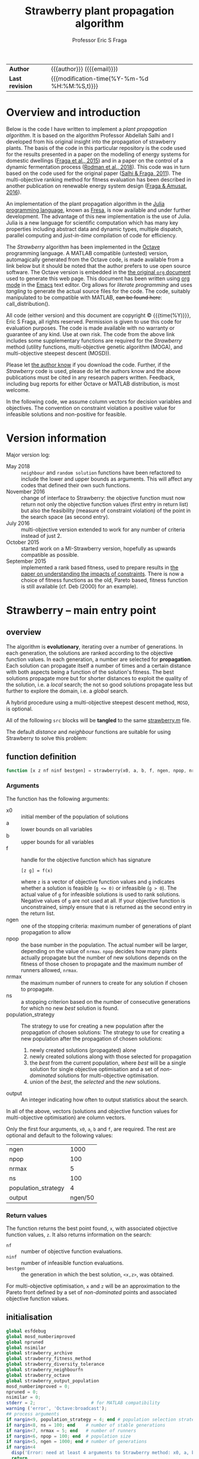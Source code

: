 # Note: export to HTML using twbs (=,ewh=)

# +INCLUDE:   /home/ucecesf/hg/homepages/level-0.org
#+title: Strawberry plant propagation algorithm
#+author:    Professor Eric S Fraga
#+email:     e.fraga@ucl.ac.uk
# +options: num:t ^:t toc:nil tex:imagemagick
#+options: num:t ^:nil toc:t tex:imagemagick H:4

#+html: <style type="text/css"> .nav {position: fixed;}</style>

# +html_head: <link href="https://cdnjs.cloudflare.com/ajax/libs/twitter-bootstrap/3.3.5/css/bootstrap.min.css" rel="stylesheet">

| *Author*        | {{{author}}} ({{{email}}})                   |
| *Last revision* | {{{modification-time(%Y-%m-%d %H:%M:%S,t)}}} |

# +toc: headlines 1

* Overview and introduction
Below is the code I have written to implement a /plant propagation algorithm/.  It is based on the algorithm Professor Abdellah Salhi and I developed from his original insight into the propagation of strawberry plants.  The basis of the code in this particular repository is the code used for the results presented in a paper on the modelling of energy systems for domestic dwellings ([[http://dx.doi.org/10.1260/1748-3018.9.1.13][Fraga et al., 2015]]) and in a paper on the control of a dynamic fermentation process ([[http://dx.doi.org/10.1016/j.compchemeng.2017.10.019][Rodman et al., 2018]]).  This code was in turn based on the code used for the original paper ([[https://www.researchgate.net/publication/252321319_Nature-Inspired_Optimisation_Approaches_and_the_New_Plant_Propagation_Algorithm][Salhi & Fraga, 2011]]).  The multi-objective ranking method for fitness evaluation has been described in another publication on renewable energy system design ([[http://www.springer.com/gb/book/9783319299730][Fraga & Amusat, 2016]]).

An implementation of the plant propagation algorithm in the [[http://julialang.org/][Julia programming language]], known as [[file:fresa.org][Fresa]], is now available and under further development.  The advantage of this new implementation is the use of Julia.  Julia is a new language for scientific computation which has many key properties including abstract data and dynamic types, multiple dispatch, parallel computing and /just-in-time/ compilation of code for efficiency.

The /Strawberry/ algorithm has been implemented in the [[http://www.gnu.org/software/octave/][Octave]] programming language.  A MATLAB compatible (untested) version, automagically generated from the Octave code, is made available from a link below but it should be noted that the author prefers to use open source software.  The Octave version is embedded in the [[http:strawberry.org][the original ~org~ document]] used to generate this web page.  This document has been written using [[http://orgmode.org/][org mode]] in the [[https://www.gnu.org/software/emacs/][Emacs]] text editor.  Org allows for /literate programming/ and uses /tangling/ to generate the actual source files for the code.  The code, suitably manipulated to be compatible with MATLAB, +can be found here+: call_distribution().

All code (either version) and this document are copyright © {{{time(%Y)}}}, Eric S Fraga, all rights reserved.  Permission is given to use this code for evaluation purposes. The code is made available with no warranty or guarantee of any kind.  Use at own risk.  The code from the above link includes some supplementary functions are required for the /Strawberry/ method (utility functions, multi-objective genetic algorithm (MOGA), and multi-objective steepest descent (MOSD)).

Please let [[mailto:e.fraga@ucl.ac.uk?subject=The%20Strawberry%20code][the author know]] if you download the code.  Further, if the /Strawberry/ code is used, please do let the authors know and the above publications must be cited in any research papers written.  Feedback, including bug reports for either Octave or MATLAB distribution, is most welcome.

In the following code, we assume column vectors for decision variables and objectives.  The convention on constraint violation a positive value for infeasible solutions and non-positive for feasible.

** Upload to web site                                        :noexport:
#+name: upload
#+begin_src shell :results none :exports none
  scp -r strawberry.org strawberry.html strawberry_test3.png ltximg socrates.ucl.ac.uk:html.pub
#+end_src
** Code for converting from octave to MATLAB                 :noexport:
#+name: distribution
#+begin_src shell :results output raw :exports results
  dist="strawberry-$(date +%Y%m%d)"
  mkdir ${dist}
  for mfile in $(find ${HOME}/synced/share/octave/researchcodes/ -name '*.m') \
                   $(find ${HOME}/synced/share/octave/strawberry/ -name '*.m')
  do
      base=$(basename ${mfile} .m)
      cat ${mfile} | sed -e 's/#/%/g' \
                         -e 's/endfunction/end/' \
                         -e 's/endfor/end/' \
                         -e 's/endif/end/' \
                         -e 's/endswitch/end/' \
                         -e 's/end_try_catch/end/' \
                         -e 's/endwhile/end/' \
                         -e 's/ printf/ fprintf/' \
                         -e 's/^printf/ fprintf/' \
                         > ${dist}/${base}.m
  done
  zip -r ${dist}.zip ${dist} > /dev/null 2>&1
  rm -r ${dist}
  scp ${dist}.zip socrates.ucl.ac.uk:html.pub/ >/dev/null 2>&1
  echo "[[file:./${dist}.zip][${dist}.zip]]"
#+end_src 

#+results: distribution
[[file:./strawberry-20171121.zip][strawberry-20171121.zip]]

* Version information

Major version log:

- May 2018 :: ~neighbour~ and ~random solution~ functions have been refactored to include the lower and upper bounds as arguments.  This will affect any codes that defined their own such functions.
- November 2016 :: change of interface to Strawberry: the objective function must now return not only the objective function values (first entry in return list) but also the feasibility (measure of constraint violation) of the point in the search space (as second entry).
- July 2016 :: multi-objective version extended to work for any number of criteria instead of just 2.
- October 2015 :: started work on a MI-Strawberry version, hopefully as upwards compatible as possible.
- September 2015 :: implemented a rank based fitness, used to prepare results in [[http://www.springer.com/gb/book/9783319299730][the paper on understanding the impacts of constraints]].  There is now a choice of fitness functions as the old, Pareto based, fitness function is still available (cf. Deb (2000) for an example).
* TODO [4/17] improvements or bugs                            :noexport:
:PROPERTIES:
:COOKIE_DATA: recursive
:END:
- [ ] some possible applications arising from the EGL 2017 conference
  - [ ] Abdellah's student on minimum volume ellipsoid:
    - could the objective function be \(\min V_E / r_p\) where \(r_p\) is the ratio of points inside the ellipsoid to the total number of points?  Need to worry about 0 case but otherwise this would emphasise the volumes with most points.
    - [ ] the outlier problem is really a multi-objective problem, minimising volume vs minimising number of points excluded.  Consider applying *strawberry* to this?  The objective function is quite straightforward.
    - the constraint for the largest volume problem, to ensure that the ellipsoid is within the points, is not quite sufficient.  Think of banana shape with one end of the ellipsoid within the inside curve of the banana?
- [ ] define a GAMS interface; for multi-objective problem, solve the same model for each criterion individually to generate the objective function value for each design point. 
- [ ] Note taken at MCDA meeting in Padova
  implement a relaxed dominance definition in Strawberry to better explore the set of non-dominated points.  \epsilon would be based on range of values expected or range actually existing in a population. the identification of an \epsilon based non-dominated set will be non-deterministic or not unique.  Does this matter?
- [ ] keep an elite set (best of set ∪ best in population) which is not involved in selection but which is presented at the end.  This is to avoid non-dominated solutions that are lost along the way when dealing with multi-objective problems.
- [ ] include an evolution strategy as part of a genome for a GA 
  - where the strategy is a combination of specific crossover and mutation operators.
  - motivated by talk in session of META'2016 that I chaired on recent trends.
  - could we use a strategy for distance of neighbours within Strawberry as part of the solution itself as well?
- [ ] Hamming code for permutation vector distance and direction definitions.  This came about from discussions at META'2016 from a talk which used a GA to manipulate permutations.  Could consider this as an alternative for a distance for the [[file:~/s/research/others/abdellah.salhi/c1p/c1p.org][C1P problem]].
- [ ] handling /uncertainty/ in strawberry with either probability distribution functions (*pdf*) or intervals.  The latter should be easier and possibly sufficient.
- [ ] should propagate each individual only once, i.e. select (whether with tournament selection or otherwise) an individual only once so remove it from subsequent selection steps
- [ ] should only evaluate new points, whether in parallel or not
- [ ] consider only accepting solutions if they improve on the parent, possibly using a form of /Metropolis-Hastings/ acceptance rule as used in simulated annealing.
- [ ] consider resource availability.  I wrote this after the EGH 2015 meeting and I am not sure exactly what I meant but it could be that we shouldn't allow too many solutions in the same place so maybe some form of diversity control?  not sure.
- [X] *mixed-integer* Strawberry:
  - could we get away with not change anything in the main code but assume that the user passes a function which maps a given solution vector /x/ to a new one, taking care of rounding, e.g. for integer variables?
- [X] need to handle the case of the Pareto set becoming ever larger, potentially infinite in size.  We should prune the set somehow.
- [X] consider killing plants off after a certain number of generations, but keeping an overall /best/ solution record to ensure we don't lose the best solution found overall.  In terms of multi-objective optimisation, this may mean keeping an elite set of non-dominated solutions.
- [X] can we make the code available externally, e.g. on a web site?  If so, we need to bring in the MOGA codes into this code base.  This may not be a bad idea in any case but it does limit code re-use.
* Strawberry -- main entry point
:PROPERTIES:
:header-args: :tangle "strawberry.m"
:END:
#+toc: headlines 1 local
** overview
The algorithm is *evolutionary*, iterating over a number of generations.  In each generation, the solutions are ranked according to the objective function values.  In each generation, a number are selected for *propagation*.  Each solution can propagate itself a number of times and a certain distance with both aspects being a function of the solution's fitness.  The best solutions propagate more but for shorter distances to exploit the quality of the solution, i.e. a /local/ search; the not so good solutions propagate less but further to explore the domain, i.e. a /global/ search.

A hybrid procedure using a multi-objective steepest descent method, ~MOSD~, is optional.

All of the following ~src~ blocks will be *tangled* to the same [[file:strawberry.m][strawberry.m]] file.

The default /distance/ and /neighbour/ functions are suitable for using Strawberry to solve this problem:
\begin{align*}
  && \min_{x\in\cal{D}} z & = f(x) \\
  \mbox{where} && \cal{D} & \equiv [a,b]^n \subset {\cal{R}}^{n} \\
  \mbox{subject to} &&  g(x) & \le 0
\end{align*} 
** function definition
#+begin_src octave :noweb yes :tangle strawberry.m
  function [x z nf ninf bestgen] = strawberry(x0, a, b, f, ngen, npop, nrmax, ns, population_strategy, output)
#+end_src
*** Arguments
The function has the following arguments:
- x0 :: initial member of the population of solutions
- a :: lower bounds on all variables
- b :: upper bounds for all variables
- f :: handle for the objective function which has signature
     : [z g] = f(x)
     where ~z~ is a vector of objective function values and ~g~ indicates whether a solution is feasible (~g <= 0)~ or infeasible (~g > 0~).  The actual value of ~g~ for infeasible solutions is used to rank solutions.  Negative values of ~g~ are not used at all.  If your objective function is unconstrained, simply ensure that ~0~ is returned as the second entry in the return list.
- ngen :: one of the stopping criteria: maximum number of generations of plant propagation to allow
- npop :: the base number in the population.  The actual number will be larger, depending on the value of ~nrmax~.  ~npop~ decides how many plants actually propagate but the number of new solutions depends on the fitness of those chosen to propagate and the maximum number of runners allowed, ~nrmax~.
- nrmax :: the maximum number of runners to create for any solution if chosen to propagate.
- ns :: a stopping criterion based on the number of consecutive generations for which no new /best/ solution is found.
- population_strategy :: The strategy to use for creating a new population after the propagation of chosen solutions:
     The strategy to use for creating a new population after the propagation of chosen solutions:
  1. newly created solutions (propagated) alone
  2. newly created solutions along with those selected for propagation
  3. the /best/ from the current population, where /best/ will be a single solution for single objective optimisation and a set of /non-dominated/ solutions for multi-objective optimisation.
  4. union of the /best/, the /selected/ and the /new/ solutions.
- output :: An integer indicating how often to output statistics about the search.

In all of the above, vectors (solutions and objective function values for multi-objective optimisation) are column vectors.

Only the first four arguments, ~x0~, ~a~, ~b~ and ~f~, are required.  The rest are optional and default to the following values:
|---------------------+---------|
| ngen                |    1000 |
| npop                |     100 |
| nrmax               |       5 |
| ns                  |     100 |
| population_strategy |       4 |
| output              | ngen/50 |
|---------------------+---------|

*** Return values
The function returns the best point found, ~x~, with associated objective function values, ~z~.  It also returns information on the search:
- ~nf~ :: number of objective function evaluations.
- ~ninf~ :: number of infeasible function evaluations.
- ~bestgen~ :: the generation in which the best solution, ~<x,z>~, was obtained.
For multi-objective optimisation, ~x~ and ~z~ will be an approximation to the Pareto front defined by a set of /non-dominated/ points and associated objective function values.
** initialisation
#+begin_src octave :noweb yes :tangle strawberry.m
  global esfdebug
  global mosd_numberimproved
  global npruned
  global nsimilar
  global strawberry_archive
  global strawberry_fitness_method
  global strawberry_diversity_tolerance
  global strawberry_neighbourfn 
  global strawberry_octave
  global strawberry_output_population
  mosd_numberimproved = 0;
  npruned = 0;
  nsimilar = 0;
  stderr = 2;                     # for MATLAB compatibility
  warning ('error', 'Octave:broadcast');
  ## process arguments
  if nargin<9, population_strategy = 4; end # population selection strategy
  if nargin<8, ns = 100; end    # number of stable generations
  if nargin<7, nrmax = 5; end   # number of runners
  if nargin<6, npop = 100; end  # population size
  if nargin<5, ngen = 1000; end # number of generations
  if nargin<4
    disp('Error: need at least 4 arguments to Strawberry method: x0, a, b & f.')
    return
  end
  if nargin<10, 
    output = ngen/50;
  end             # how often to output status of population
  ## process global variables
  if isempty (strawberry_archive)
    strawberry_archive = 0;
  endif
  if strawberry_archive > 0
    printf(': pareto solutions are archived\n');
  endif
  if isempty (strawberry_fitness_method)
    strawberry_fitness_method = 1;  #choose MOGA fitness for now
  end
  strawberry_diversity_tolerance = norm(b-a) / 1000;

  ## determine the number of processors to use in parallel.  If the
  ## variable has not been set, we use the system function to determine
  ## how many processors there are
  global strawberry_numberofprocessors
  if isempty(strawberry_numberofprocessors)
    strawberry_numberofprocessors = 1 # not currently working for np>1, nproc();
  endif
  if strawberry_numberofprocessors > 1
    printf (': using %d processors for parallel processing.\n', strawberry_numberofprocessors);
  else
    printf (': not using any parallel processing on a single processor system.\n');
  endif
  if strawberry_octave
    if strawberry_numberofprocessors > 1
      starttime = time;           # use wall clock time instead of CPU time
    else
      starttime = cputime;
    endif
  else
    tic;                        # start wall clock timer
    starttime = 0;              # for later use in output statistics
  endif
  if isempty(strawberry_output_population)
    strawberry_output_population = 0
  endif
  strawberry_initialise
  printf(': ngen=%d npop=%d nrmax=%d ns=%d population strategy=%d and tolerance=%f fitness method=%d\n', ngen, npop, nrmax, ns, population_strategy, strawberry_diversity_tolerance, strawberry_fitness_method)

#+end_src
** constrained problem?
Determine whether the objective function also has information on feasibility.
#+begin_src octave
  constrained = 1;
  try
    [z g] = f(x0);
  catch err
    printf('Error identifier is %s\n', err.identifier);
    printf('Error message is %s\n', err.message);
    printf('\nThis could be due to the change in Strawberry that\n')
    printf('now requires the objective function to return a\n')
    printf('feasibility indication as well as the objective function\n')
    printf('value(s).\n\n')
    if (strcmp (err.identifier, 'Octave:undefined-function') || strcmp(err.identifier,'MATLAB:UndefinedFunction'))
      printf(': objective function is unconstrained.\n')
      constrained = 0;
    else
      ## not an error we expected to pass this on
      rethrow(err);
    endif
  end_try_catch
  if constrained
       printf(': objective function is constrained.\n');
  endif
#+end_src
** initial population
#+begin_src octave :noweb yes :tangle strawberry.m
  [phi, nx, nz, nf, ninf] = strawberry_newpopulation (x0,a,b,npop,f,constrained);
  pop = strawberry_sort (phi,nx,nz);
  gen = 0;
  best = [];                      #will be defined after fitness evaluation
  bestgen = gen;
  nfunctionevaluations = npop; # initial population size

  if output > 0
    printf('In the following table, $n_f$ is number of feasible points,\n')
    printf('$n_i$ for infeasible, $n_p$ number in Pareto set\n');
    printf('$c$ best constraint value and $g_b$ best generation.\n');
    printf('| %9s |', 'gen')
    if nz > 1
      for i=1:nz, printf('  $z_{%02d}$ |', i); endfor
      if constrained; printf(' %9s |', 'c'); endif
    else
      index = nx;
      if nx > 4
        index = 4;
      endif
      for i=1:index; printf(' %6sx%02d |', '', i); endfor
      for i=1:nz; printf(' %6sy%02d |', '', i); endfor
      if constrained; printf(' %9s |', 'c'); endif
    endif
    printf(' %5s | %5s |', '$n_f$', '$n_i$')
    if nz > 1
      printf(' %5s |', '$n_p$')
    else
      printf(' %5s |', '$g_b$')
    endif
    printf('\n');
    printf('|-\n');
  endif
#+end_src
** iterate
#+toc: headlines 1 local
#+begin_src octave :noweb yes :tangle strawberry.m
  while gen < ngen && (nz > 1 || gen < bestgen+ns)
    gen = gen + 1;
#+end_src
*** prune similar solutions to encourage diversity
Remove duplicate members as they contribute nothing.
#+begin_src octave :noweb yes :tangle strawberry.m
  ## printf('npruned=%d nx=%d nz=%d\n', npruned, nx, nz)
  pop = strawberry_prune (pop, nx, nz);
  ## printf('npruned=%d nx=%d nz=%d\n', npruned, nx, nz)
#+end_src
*** rank solutions
The fitness method is used to find the best members of the population and assign each one a ranking N \in (0,1) with higher values better than lower values.  

In the multi-objective case, the pareto front is combined with the elite set, a new pareto front is identified and duplicates are removed.  The elite set does not get involved in the selection and propagation.
#+begin_src octave :noweb yes :tangle strawberry.m
  ## evaluate the fitness of the population.  For multi-objective problems,
  ## this has the side effect of returning the pareto front 
  [N pareto] = strawberry_fitness (pop,nx,nz,size(pop,2));
  ## populationstatistics('pareto',pareto,nx,nz);
  ## keep track of best.  For multi-objective problems, this means keeping the pareto set
  debugprint(1, 'best', best)
  debugprint(1, 'pareto', pareto)
  debugprint(1, 'pop(1)', pop(:,1))
  debugprint(1, 'nx, nz', [nx, nz])
  if nz < 2 ...
     && (isempty(best) ...
         || length(best) < 1 ...
         || (pareto(nx+1) < best(nx+1) ...
             && norm(abs(best(1:nx)-pareto(1:nx))) > 1e-6))
    best = pareto;
    bestgen = gen;
    ## zzz = zfit (best (1:nx))
    if ~output
      printf('\n... new best solution at generation %d, z(1)=%g x=', gen, best(nx+1));
      printf('%g ', best(1:nx));
      printf('\n');
    endif
  elseif nz>1
    ## update the best to be the set of non-dominated points from the union
    ## of the old best and the current population but only include old
    ## best if we wish to archive solutions
    if strawberry_archive > 0
      if isempty(best) || length(best) <= 1
        best = pareto;
      else
        union = [best, pareto];
        if length(union) < nx+nz+1
          best = [];
        else
          best = strawberry_prune(union(:,findpareto(union(nx+1:nx+nz,:))),nx,nz);
        endif
      endif
    else
      best = pareto;
    endif
    debugprint (1, 'size of pareto: ', length(best))
  endif
#+end_src
*** periodic output
There are two types of periodic output.
**** population statistics to console
The first, controlled by the ~output~ argument to the function, is a single line summary of the status of the current population.  This defaults to outputting a total of 50 lines over the full evolution.
#+name: outputstatistics
#+begin_src octave :noweb yes :tangle strawberry.m
  ## populationstatistics('whole',pop,nx,nz);
  ## populationstatistics('best',best,nx,nz);
  if output > 0 && (0 == mod(gen,output) || 1 == gen)
    if strawberry_octave
      if strawberry_numberofprocessors > 1
        dtime = time-starttime;
      else
        dtime = cputime-starttime;
      endif
    else
      dtime = toc;
    endif
    fprintf(stderr, '\r');
    printf('| %9d |', gen);
    nfeas = sum(pop(end,:)<=0.0);
    ninfeas = sum(pop(end,:)>0);
    if nz > 1
      if ~ isempty(best) && length(best)>1
        ## printf('Size of best: %d %d\n',size(best))
        printf (' %9.3g |', min(best(nx+1:nx+nz,:),[],2))
        if constrained; printf(' %9.3g |', min(best(nx+nz+1,:))); endif
      else
        printf(' %9.3g |', zeros(nz+constrained,1));
      endif
      printf(' %5d | %5d | %5d |', nfeas, ninfeas, size(best,2));
    else
      if nx > 5
        indices = [1:4 nx+nz];
      else
        indices = 1:nx+nz;
      endif
      printf (' %9.3g |', best(indices))
      if constrained; printf(' %9.3g |', best(nx+nz+1)); endif
      printf(' %5d | %5d | %5d |', nfeas, ninfeas, bestgen);
    endif
    printf('  \n');
  else
    if nz > 1
      ## [fitness pareto] = moga_fitness (pop(1:nx,:), pop(nx+1:nx+nz,:));
      ## fprintf(stderr, '\r%30s %7d %3d/%4d %9.3g %9.3g %9.3g %9.3g', '', gen, size(best,2), length(pop), best(nx+1:nx+nz,1), best(nx+1:nx+nz,end))
      fprintf(stderr, '\r%30s %7d %3d/%4d ', '', gen, size(best,2), length(pop))
    else
      if constrained
        fprintf(stderr, '\r%30s %9d [%9d] %5d %13.6e %13.6e ', '', gen, bestgen, length(pop), best(nx+nz), best(nx+nz+1));
      else
        fprintf(stderr, '\r%30s %9d [%9d] %5d %8d %13.6e ', '', '', gen, bestgen, length(pop), nfunctionevaluations, best(nx+nz));
      endif
    endif
  endif

  debugprint (1,'strawberry: fitness', N);
  actualnpop = size(pop,2);
  if actualnpop < size (pop,2)
    printf('Ummmm size of population %d is less than expected (%d)\n', size(1,pop), npop);
  endif
#+end_src
**** pareto set to file
The second is the output of the full population to an automatically named file (based on time stamp and generation number).  The default is to not generate this output.  This output is controlled by setting the global variable ~strawberry_output_population~ which should be set to a positive number that specifies which generations to output (modulo == 0).

This output is only available for multi-objective problems and a file will be saved only if there is at least one feasible member in the population.
#+name: outputpopulation
#+begin_src octave
  if strawberry_octave
    if strawberry_output_population > 0 ...
       && 0 == mod(gen,strawberry_output_population)
      filename = sprintf('%s-%s-%06d.txt', 'strawberry-population', ...
                         strftime('%Y%m%d-%H%M%S', localtime(time())), ...
                         gen);
      [sorted sortindices] = sort(best(nx+1,:));
      poptrans = best(:,sortindices)';
      save('-text',filename,'poptrans');
    endif
  endif
#+end_src 
*** select and propagate
#+begin_src octave :noweb yes :tangle strawberry.m
  ## generate all the new points and then evaluate them in parallel
  n = 1;
  newpop = [];
  selected = [];
  for p=1:npop                # we pick up to NPOP members to propagate
    s = strawberry_select (N);
    debugprint(2,'selected index', s)
    if s > 0
      selected(:,p) = pop(:,s);   # selected members remain for next generation; others die off
      debugprint(3, 'selected fitness and point: ', [N(s), pop(:,s)']);
      nr = strawberry_runners (N(s),nrmax); # number of runners
      debugprint(2,': number of runners', nr)
      for r=1:nr
        newpop{n} = strawberry_neighbourfn(pop(1:nx,s), a, b, N(s));
        debugprint(2, ': added new member to population: ', newpop{n})
        n = n + 1;
        ## endif
      endfor
      ## set fitness so this member is not selected again
      N(s) = -1;
    endif
  endfor
  debugprint(1,'Size of selected set: ', size(selected))
  debugprint(1,'Size of newpop: ', size(newpop))
  ## evaluate these in parallel using an appropriate number of processors
  ##parf = @(x) if length(x)>nx, x', else [x, f(x), 0]', endif
  ##phi = parcellfun (strawberry_numberofprocessors, parf, newpop)';

  if strawberry_numberofprocessors > 1
    if constrained
      phi = parcellfun (strawberry_numberofprocessors, @(x) [x; f(x); g(x)], newpop, 'VerboseLevel', 0);
    else
      phi = parcellfun (strawberry_numberofprocessors, @(x) [x; f(x); 0], newpop, 'VerboseLevel', 0);
    endif
  else                            #sequential evaluation
    n = length(newpop);
    x = newpop{1};
    if constrained
      [y g] = f(x);
    else
      y = f(x);
      g = 0;
    endif
    phi = zeros(length(x)+length(y)+1,n);
    phi(:,1) = [x;y;g];
    for i=2:n
      x = newpop{i};
      nf = nf + 1;
      if constrained
        [y g] = f(x);
        if g > 0
          ninf = ninf + 1;
        endif
      else
        y = f(x);
        g = 0;
      endif
      phi(:,i) = [x;y;g];
    endfor
  endif
  nfunctionevaluations = nfunctionevaluations + length(phi);
  debugprint (1, ': phi before removal of infeasible solutions', phi)
  ntotal = size(phi,2);
#+end_src
*** COMMENT apply local search
#+begin_src octave :noweb yes :tangle strawberry.m
  ## try to improve each of the new solutions using a local search
  ## procedure, or maybe only a single step or so of that procedure.
  ## for i=1:length(phi)
  ##   sdpop{i} = phi(1:nx,i);
  ## endfor
  ## function point = mosderrorhandler (s, f, x, a, b)
  ##   printf('Error %d: index %d message=%s\n: ', s.identifier, s.index, s.message)
  ## endfunction
  ## improvedset = parcellfun (strawberry_numberofprocessors, @(x) [mosd(f,x,a,b)], sdpop, 'ErrorHandler', @mosderrorhandler);

  ## as we cannot figure out how to get parcellfun to do what we want, we use sequential processing here for the time being
  sdphi = zeros(size(phi));
  for i=1:size(phi,2)
    sdphi(:,i) = mosd (f, phi(1:nx,i), a, b);
  endfor
  ## combine the two and hope diversity check removes duplicates
  phi = [phi, sdphi];
#+end_src
*** create new population
#+begin_src octave :noweb yes :tangle strawberry.m
  ## sort the population, which is composed of the original NPOP
  ## best plus those created in this loop, using the fitness for
  ## sorting.
  ## we have three sets of solutions that we can combine to create a
  ## new population:
  ## 1. the best overall so far
  ## 2. the members selected from the previous generation for propagation
  ## 3. and the new propagated solutions
  ## there are therefore 3! combinations although we always should
  ## include the new solutions so really have 4 different options:
  ## new alone, new with best, new with selected and new with
  ## selected and best.

  ## fprintf(stderr, 'size best=%d selected=%d phi=%d\n', size(best,2), size(selected,2), size(phi,2));
  ## cater for when best array is empty
  ps = population_strategy;
  if ps > 2 && length(best) > (npop/2)
    ## do not do elitism if pareto set too large; kludge!
    ps = ps - 2;
  endif
  switch (ps)
    case 1               # new members alone
      pop = phi;
    case 2               # new with selected
      pop = [selected, phi];
    case 3               # new with best
      pop = [best, phi];
    case 4               # new with best and selected
      pop = [best, selected, phi];
    otherwise
      printf('Error: population strategy %d not recognised.', population_strategy)
  endswitch
#+end_src
** end loop and finish function
#+begin_src octave :noweb yes :tangle strawberry.m
  endwhile
  if gen < ngen
    printf('\n: strawberry terminating condition satisfied due to lack of improvement at gen=%d\n', gen);
  endif
  if output
    printf('\n: strawberry at end, nf=%d ninf=%d best solution:\n', nf, ninf)
    disp(best');
  endif
  ## ensure the best solution is returned
  pop = [best, pop];
  x = pop(1:nx,:);
  z = pop(nx+1:end,:);
  if strawberry_octave
    if strawberry_numberofprocessors > 1
      endtime = time;            # wall clock time
    else
      endtime = cputime;
    endif
  else
    endtime = toc;
  endif
  printf('\n: strawberry method elapsed time: %.1f with %d functions evaluated and %d solutions pruned with %d similar.\n', ...
         endtime-starttime, nf, npruned, nsimilar)
  printf('MOSD improvements: %d\n', mosd_numberimproved);
  endfunction
#+end_src
* Support functions
#+toc: headlines 1 local

** distance -- default implementation
The distance method determines how far to send a runner.  The first argument is the fitness, \(f \in [0,1]\), and the second is the dimension of the problem, \(n>0\), i.e. the number of decision variables.  

The basic premise is that the fitter the solution, the less far runners are sent as there is plenty of /food/ in this local neighbourhood.  A less fit point will send runners further.
#+begin_src octave :tangle strawberry_distance.m
  function d = strawberry_distance(f,n)
    d = (1-f) * 2*(rand(n,1)-0.5);
  endfunction
#+end_src
** fitness -- for single and multi-objective functions

The fitness of the members in the population is calculated differently for 1 criterion problems and multi-criteria problems.  The former is based on a scaled value within the range of values for feasible and infeasible solutions separately.

For multi-objective problems, we have a number of options.  We can use the approach we used in [[http://dx.doi.org/10.1080/03052150903074189][MOGA]]  which was based on distance to the Pareto set of non-dominated solutions.  However, this has a problem when the set is large compared with the total population size.  Also, it does not necessarily push towards the endpoints of the Pareto front which is often, in the problems we consider, what we want.

To accomplish the latter, we consider a ranking that takes into account how good each individual objective value is within its own set of values.  If we consider a fitness 1,... for each point for each objective, and then multiply these two ranking values together, this should emphasise the end-points.  The multiplication of vectors of rankings in known as the [[https://en.wikipedia.org/wiki/Hadamard_product_(matrices)][Hadamard]] product.

#+name: fitness
#+begin_src octave :tangle strawberry_fitness.m
  function [fit, best] = strawberry_fitness(p,nx,nz,npop)
    global strawberry_fitness_method
    [n m] = size(p);
    debugprint (1, 'fitness, nx nz m n npop', [nx, nz, m, n, npop])
    if m <= 0
      disp('No solutions in the population');
    endif
    fit = zeros(m,1);
    factor = 1;                # for placement in fitness interval (0,1)
    indexfeasible = p(n,:) <= 0;
    nfeas = sum(indexfeasible);
    indexinfeasible = p(n,:) > 0;
    ninfeas = sum(indexinfeasible);
    if nfeas > 0
      feasiblefit = strawberry_vectorfitness(nz, p(nx+1:nx+nz,indexfeasible));
      ## the ranking of the feasible solutions is possibly adjusted to
      ## fit in only the upper half of the [0,1] interval if there are
      ## infeasible solutions as well.  The latter will have fitness
      ## values in the bottom half of the interval.
      if ninfeas > 0
        factor = 2;
      end
      fit(indexfeasible) = (feasiblefit+factor-1)/factor;
    end
    if ninfeas > 0
      ## squeeze infeasible fitness values into (0,0.5) or (0,1)
      ## depending on factor, i.e. whether there are any feasible
      ## solutions as well or not
      fit(indexinfeasible) = strawberry_vectorfitness(1, p(n,indexinfeasible))/factor;
    end
    if nz < 2
      [bestfit index] = max(fit);
      best = p(:,index);
    else
      ## printf('There are %d feasible solutions when calculating fitness\n',nfeas)
      if nfeas > 0
        allindices = 1:m;
        feasibleindices = allindices(indexfeasible);
        ## printf('feasible population:\n')
        ## disp(p(:,indexfeasible))
        ## printf('and pareto from that population\n')
        ## disp(p(:,feasibleindices(findpareto(p(nx+1:nx+nz,indexfeasible)))))
        best = p(:,feasibleindices(findpareto(p(nx+1:nx+nz,indexfeasible))));
      else
        best = [];
      endif
    endif
  endfunction
#+end_src

#+name: vectorfitness
#+begin_src octave :tangle strawberry_vectorfitness.m
  function fit = strawberry_vectorfitness(m,v)
    ## println("VF: v=$v")
    ## println("  : of size $(size(v))")
    if m == 1                   # single objective 
      l = length(v);
      [sorted indices] = sort(v);
      zmin = v(indices(1));
      zmax = v(indices(l));
      if l == 1 || abs(zmax-zmin) < eps()
        fit = 0.5*ones(1,l);
      else
        ## avoid extreme 0,1 values
        fit = tanh((zmax - v) / (zmax - zmin) - 0.5)+0.5;
      end
    else                  # multi-objective
      [m, l] = size(v);
      rank = ones(m,l); #rank of each solution for each objective function 
      for i=1:m
        [sorted indices] = sort(v(i,:));
        rank(i,indices) = 1:l;
      end
      ## hadamard product of ranks
      fitness = prod(rank);
      ## normalise and reverse meaning (1=best, 0=worst)
      if l == 1
        fit = 0.5;
      else
        ## avoid extreme 0,1 values
        fit = tanh(0.5 - fitness / max(fitness)) + 0.5;
      end
    end
    ## println("VF: fit=$fit")
  end

#+end_src 

** initialise -- default values and version information

#+name: version
#+begin_src octave :tangle strawberry_initialise.m
  function strawberry_initialise
    global strawberry_version
    global strawberry_numberofprocessors
    global strawberry_octave
    global moga_version
    global mosd_version
    if isempty (strawberry_version)
      strawberry_version = '2018.10.19 16:33:03';
      mosd_initialise
      moga_initialise
      printf (': STRAWBERRY %s, main function\n', strawberry_version)
      printf (': using MOSD %s, multi-objective steepest descent method.\n', mosd_version)
      printf (': and MOGA %s, multi-objective genetic algorithm fitness function.\n', moga_version)
      strawberry_octave = exist ('OCTAVE_VERSION', 'builtin') > 0;
      if strawberry_octave
        printf(': running in Octave\n')
        if strawberry_numberofprocessors > 1
          pkg load parallel             #need parcellfun in particular
        endif
      endif
    endif
#+end_src
We define default functions for the key steps in the strawberry algorithm:
- new random solution :: generate a random solution in the search space
- neighbour :: given an existing point in the search space, generate a new solution based on the fitness value (0<f<1 with 1 most fit) given
These functions allow strawberry to be used for more general problems than just nonlinear programming problems.  The default functions, however, are suitable for compact domains defined by bounds in the R^n.
#+begin_src octave :tangle strawberry_initialise.m
  global strawberry_neighbourfn
  global strawberry_randomsolutionfn
  if isempty(strawberry_randomsolutionfn)
    strawberry_randomsolutionfn = @strawberry_randomsolution;
    printf (': using default random solution generator function.\n');
  endif
  if isempty(strawberry_neighbourfn)
    strawberry_neighbourfn = @strawberry_neighbour;
    printf (': using default neighbouring solution generator function.\n')
  endif
#+end_src
** isdiverse -- identify solutions that differ
We only want to add solutions to the population that are diverse, i.e. significantly different, from those that are already there.  However, the diversity control should not be at the expense of losing better solutions.  The current implementation is not good in this respect and should be used with care as a result.
#+begin_src octave :tangle strawberry_isdiverse.m
  function diverse = strawberry_isdiverse (pop, x)
    global nsimilar
    global strawberry_diversity_tolerance
    i = 0;
    diverse = 1;
    while i < length(pop) && diverse
      diverse = norm(pop{i}-x) > strawberry_diversity_tolerance;
      i = i + 1;
    endwhile
    if ~ diverse, nsimilar = nsimilar + 1; endif
  endfunction
#+end_src
** neighbour -- for compact real valued domains
Given a fitness value, ~f~ \in (0,1), a point in the search space, ~x~, and the lower, ~a~ and upper, ~b~, bounds, generate a new point in the space.  The better the fitness, i.e. closer to 1, the closer the point should be to the given point.  The basis of the Strawberry algorithm is that fitter points generate more points in the local area; less fit points generate fewer new points but further away.  /Exploitation versus exploration/.

The default implementation uses the fitness to define a distance within the bounds of the variables for each dimension.
#+name: neighbour
#+begin_src octave :tangle strawberry_neighbour.m
  function n = strawberry_neighbour(x,a,b,f)
    nx = length(x);
    dx = (b-a)/2 .* strawberry_distance (f,nx); # how far to run
    ## fprintf(stderr, 'Selected %d with fitness %g to move %g\n', s, N(s), norm(dx))
    debugprint(3, ': dx', dx(1:nx))
    n = x+dx;
    n(n<a) = a(n<a);        # reset to boundary
    n(n>b) = b(n>b);        # reset to boundary
  endfunction
#+end_src
** newpopulation -- create an initial population
Create a random population, distributed uniformly (hopefully) throughout the domain defined by the lower and upper bounds of the optimisation variables.
#+name: newpopulation
#+begin_src octave :tangle strawberry_newpopulation.m
  function [pop, nx, nz, nf, ninf] = strawberry_newpopulation (x0,a,b,npop,f,constrained)
    global strawberry_randomsolutionfn
    global strawberry_numberofprocessors
    nx = length(x0);
    printf(': %d decision variables\n', nx);
    nf = 0;
    ninf = 0;
    pop = [];                     # will be array of x+y values
    n = 0;
    ntries = 0;
    xcell{1} = x0;                        # start with initial guess

    for i=2:npop
      xcell{i} = strawberry_randomsolutionfn(a,b);
    endfor
    if strawberry_numberofprocessors > 1
      if constrained
        pop = parcellfun (strawberry_numberofprocessors, ...
                          @(x) [x; f(x); g(x)], xcell, 'VerboseLevel', 0 ...
                         );
      else
        pop = parcellfun (strawberry_numberofprocessors, ...
                          @(x) [x; f(x); 0], xcell, 'VerboseLevel', 0);
      endif
    else                          #sequential operation
      x = xcell{1};
      if constrained
        [z g] = f(x);
      else
        z = f(x);
        g = 0;
      endif
      y = [x; z; g];
      pop = zeros(length(y),npop);
      pop(:,1) = y;
      for i=2:npop
        x = xcell{i};
        nf = nf+1;
        if constrained
          [z g] = f(x);
        else
          z = f(x);
          g = 0;
        endif
        pop(:,i) = [x; z; g];
      endfor
      ## pop = cellfun (@(x) [x; f(x); 0], xcell);
    endif
    mtotal = size(pop,2);
    [n m] = size(pop);
    ninf = ninf + mtotal - m;
    ## each row consists of nx x values, nz y values and a feasibility
    ## indication
    nz = n-nx-1;
    printf(': %d objective function values\n', nz);
  endfunction
#+end_src
** populationstatistics -- mostly for debugging
#+name: populationstatistics
#+begin_src octave :tangle populationstatistics.m
  function populationstatistics(s,p,nx,nz)
    [m n] = size(p);
    feasible = p(end,:) <= 0;
    nfeasible = sum(feasible);
    infeasible = p(end,:) >= 0;
    ninfeasible = sum(infeasible);
    printf('Population statistics for %s:\n', s)
    printf(': there are %d members of which %d are feasible.\n', n, nfeasible)
    printf(': min objective function values: ')
    printf('%g ', min(p(nx+1:nx+nz,:),[],2))
    printf('\n');
    if nfeasible > 0
      printf(': constraint values for feasible solutions in [%g,%g]\n', ...
             min(p(end,feasible)), max(p(end,feasible)));
    endif
    if ninfeasible > 0
      printf(': constraint values for infeasible solutions in [%g,%g]\n', ...
             min(p(end,infeasible)), max(p(end,infeasible)));
    endif
  endfunction
#+end_src 
** prune -- remove non-diverse members 
Especially for multi-objective problems, we have a problem with diversity in that the pareto set forms an *elite* set.  If this set has multiple copies of the same solutions, the set can grow quite large and increases the computational effort dramatically with little effect on the quality of the solutions obtained.
#+name: prune
#+begin_src octave :tangle strawberry_prune.m
  function pruned = strawberry_prune (pop, nx, nz)
    global npruned
    global strawberry_diversity_tolerance
    npop = size(pop,2);
    if npop > 0
      pruned = pop(:,1);
      np = 1;                       # size of pruned set
      for i=2:npop
        diverse = 1;
        j = 0;
        while diverse && j < np
          j = j + 1;
          ## diversity based on x values alone
          diverse = norm (pop(1:nx,i)-pruned(1:nx,j)) > strawberry_diversity_tolerance;
          ## printf('div(%d,%d)=%g %d\r', i, j, norm (pop(1:nx,i)-pruned(1:nx,j)), diverse);
        endwhile
        if diverse
          pruned = [pruned, pop(:,i)];
          np = np + 1;            #keep track of how many copied over
        else
          ## prune one or the other.  ideally, we keep the better
          ## one.  If we cannot distinguish (in a multi-objective
          ## sense), we simply keep the one that is already there. 
          npruned = npruned + 1;
          if ~ dominates(pruned(nx+1:nx+nz,j),pop(nx+1:nx+nz,i))
            if dominates(pop(nx+1:nx+nz,i),pruned(nx+1:nx+nz,j))
              ## current solution is better, i.e. dominates, than previous
              ## one so replace
              pruned(:,j) = pop(:,i);
            endif
          endif
        endif
      endfor
    endif
  endfunction
#+end_src
** random solution -- generate a new solution 
Given the lower, ~a~ and upper, ~b~, bounds, generate a random point in the search space.  By default, this function returns a random solution in a compact hypercube domain in R^n defined by the bounds on the variables, \(x \in \bbcode{R}^n \cap [a,b]\).  
#+begin_src octave :tangle strawberry_randomsolution.m
  function x = strawberry_randomsolution(a, b)
    r = rand(length(a),1);
    x = a + r.*(b-a);
  endfunction
#+end_src
** runners -- number a function of fitness
Two aspects define a plant propagation algorithm: the distance for the runners to propagate and the number of such runners that are generated.  This function addresses the latter.  The better the solution, defined by the fitness \(N\), the more runners should be generated.  The actual number of runners is \(\in [1,N_{r,max}]\) and is randomly generated.

#+begin_src octave :tangle strawberry_runners.m
  function nr = strawberry_runners(N, nrmax)
    r = rand();
    nr = ceil (nrmax*N*r); # number of runners
    if nr < 1, nr = 1; endif
    debugprint (4, ':runners N r runners max', [N, r, nr, nrmax])
  endfunction
#+end_src
** select -- tournament fitness based selection
Selection from the current population, for propagation of runners, is based on a sample size 2 *tournament* selection.  This could be generalised to have a greater number of individuals selected for a tournament, emphasising the most fit solutions.  Other selection approaches could of course be used instead.  Our experience is that this simple selection procedure is effective in balancing the global and local search aspects of a plant propagation algorithm.

The one modification we have with respect to the standard selection procedure is that we only select from those individuals that have not already been selected in the current generation.
#+begin_src octave :tangle strawberry_select.m
  function s = strawberry_select (N)
    ## select only from those solutions that have not been selected
    ## before, i.e. those with non-negative fitness values
    n = length(N);
    available = N >= 0;
    debugprint (4, 'select, available = ', available)
    na = sum(available);
    allpossibleindices = 1:n;
    indices = allpossibleindices(available);
    switch na
      case 0
        s = 0;                  #no solutions available.
      case 1
        s = indices(1);           #only one available so select it
      case 2
        if N(indices(1)) > N(indices(2))
          s = indices(1);
        else
          s = indices(2);
        endif
      otherwise
        i = ceil(na * rand(2,1));
        i(i>na) = na;
        i(i<1) = 1;
        if N(indices(i(1))) > N(indices(i(2)))
          s = indices(i(1));
        else
          s = indices(i(2));
        endif
    endswitch
    if s>0
      debugprint(5, 'select: s N(s)', [s, N(s)])
    else
      debugprint(5, 'select: none available for selection')
    endif
  endfunction
#+end_src
** sort -- for single criterion problems
For single criterion problems, we sort the population in order of decreasing fitness.  This is purely for the purpose of output and could be removed entirely.
#+begin_src octave :tangle strawberry_sort.m
  function pop = strawberry_sort (pop,nx,nz)
    [n m] = size(pop);
    ## sorting only makes sense in single criterion problems
    if nz == 1                    # single objective optimisation
      if n-nx == 2                # y + constraint violation
                                  # find feasible and infeasible sets
        feasible = pop(:, pop(n,:) <= 0);
        [s, i] = sort(feasible(nx+1,:)); # sort on objective function value
        feasible = feasible(:,i);        # sorted
        ## now check for infeasible solutions
        nfeasible = size(feasible,2);
        if nfeasible < size(pop,2)
          infeasible = pop(:, pop(n,:) > 0);
          [s, i] = sort(infeasible(n,:));
          infeasible = infeasible(:,i);
          pop = [feasible, infeasible];
        else
          pop = feasible;
        endif
      else
        error('Number of objective functions does not seem to match');
      endif
    endif
  endfunction
#+end_src
* Tests
#+toc: headlines 2 local
** general bicriteria test
#+begin_src octave :tangle no
strawberry_test
#+end_src 
#+begin_src octave :tangle strawberry_testobjective.m
  function [z g] = strawberry_testobjective(x)
    z = [ sum((x-0.5).^2+1)
          sum(cos(x))];
    g = 0;
  endfunction
#+end_src 
#+begin_src octave :tangle strawberry_test.m
  function [x z pareto fitness] = strawberry_test
    global esfdebug
    esfdebug = 0
    global strawberry_numberofprocessors
    strawberry_numberofprocessors = 1;
    x0 = [0 0 0 0 0]';
    a = zeros(5,1);
    b = ones(5,1);
    printf('Testing bicriteria problem with %d decision variables\n', length(x0))
    printf('starting with initial point '), x0
    z0 = strawberry_testobjective(x0)
    printf('which has objective %d function values ', length(z0))
    for i=1:length(z0)
      printf('%f ', z0(i))
    endfor
    printf('\n')
    ## [x y nf ninf bestgen] = strawberry(x0, a, b, f, ngen, npop, nrmax, ns, population_strategy, output, g)
    [x z nf ninf bestgen] = strawberry(x0, a, b, @strawberry_testobjective, 200, 50);
    paretoset = z(1:2, findpareto(z(1:2,:)));
    [zz indices] = sort(paretoset(1,:));
    paretoset = paretoset(:,indices)
    plot(paretoset(1,:),paretoset(2,:),'- r',z(1,:),z(2,:),' *g')
#+end_src
** three criteria test
This is simple test of three criteria.  The results can be seen in the following plot which shows the solutions in the Pareto set at the end.

#+name: test3criteriaplot
#+begin_src gnuplot :results file :export results :file "strawberry_test3.png"
  reset
  unset key
  set xlabel 'f_1'
  set ylabel 'f_2'
  set zlabel 'f_3'
  set xyplane 0
  set xrange [4.75:6.6]
  set xtics 5,0.5
  set yrange [2.5:5.25]
  set ytics 3,0.5
  set zrange [0:6]
  set ztics 0,2
  set view 50,280
  splot 'strawberry_test3.data' with impulses
#+end_src 

#+results: test3criteriaplot
[[file:strawberry_test3.png]]

#+name: test3criteriaobjective
#+begin_src octave :tangle strawberry_test3objective.m
  function [z g] = strawberry_test3objective(x)
    z = [ sum((x-0.5).^2+1)
          sum(cos(x))
          sum(sin(x))];
    g = 0;
  endfunction
#+end_src 
#+name: test3criteria
#+begin_src octave :tangle strawberry_test3.m
  function [x z paretoset] = strawberry_test3
    global esfdebug
    esfdebug = 0
    global strawberry_numberofprocessors
    strawberry_numberofprocessors = 1;
    global strawberry_fitness_method
    strawberry_fitness_method = 0
    global strawberry_output_population
    strawberry_output_population = 100
    x0 = [0 0 0 0 0]';
    a = zeros(5,1);
    b = ones(5,1);
    printf('Testing three criteria problem with %d decision variables\n', length(x0))
    printf('starting with initial point '), x0
    z0 = strawberry_test3objective(x0);
    printf('which has objective %d function values ', length(z0))
    for i=1:length(z0)
      printf('%f ', z0(i))
    endfor
    printf('\n')
    ## [x y nf ninf bestgen] = strawberry(x0, a, b, f, ngen, npop, nrmax, ns, population_strategy, output, g)
    [x z nf ninf bestgen] = strawberry(x0, a, b, @strawberry_test3objective, 1000, 20)
    paretoset = z(1:3, findpareto(z(1:3,:)));
    [zz indices] = sort(paretoset(1,:));
    paretoset = paretoset(:,indices)
    plot3(paretoset(1,:),paretoset(2,:), paretoset(3,:),'- r',z(1,:),z(2,:), z(3,:),' *g')
#+end_src
** testing the use of alternative random solutions and neighbour generation for mixed integer problems
The assumption is that Strawberry itself needs no special knowledge to work with integer variables.  The problem encoded here is from [[file:~/hg/jacaranda/inputs/minlp/westerlund/icheap6.in][Westerlund]]:

\begin{equation*}
\min_{x,y} z = 3y-5x
\end{equation*}

subject to

\begin{align*}
2y + 3x & \le 24 \\
3x - 2y & \le 8 \\
2y^2 - 2 \sqrt{y} + 11y + 8x - 2 \sqrt{x} y^2 &\le 39
\end{align*}

with real valued \(x \in [1,6]\) and integer valued \(y \in[1,6]\).

This test case exercises three elements:
1. the random generation of solutions in the search space
2. the generation of neighbouring solutions
3. the use of constraints
*** helper functions for solution generation
We need to define two functions:

1. generate a random solution in the search space
   #+begin_src octave :tangle mitestrandom.m
     function x = mitestrandom(a,b)
       x = [ a(1)+(b(1)-a(1))*rand()
             a(2)+round((b(2)-a(2))*rand()-0.5)];
       x(x>b) = b(x>b);
     endfunction
   #+end_src
2. generate a neighbouring solution based on the fitness
   #+begin_src octave :tangle mitestneighbour.m
     function x = mitestneighbour(x0, a, b, f)
       x = x0 + (1-f)*(rand(length(x0),1)-0.5).*(b-a);
       x(2) = round(x(2));
       x(x<a) = a(x<a);
       x(x>b) = b(x>b);
     endfunction
   #+end_src
   
Note the use of hard-code values for the lower (1) and upper (6) bounds on both variables.  These are used for the bounds checking in the second function and for generating suitable random points within the bounded domain in the first function.

*** the actual problem and solution method
The objective function and constraints are defined in a single Octave function.  The value of the objective function is simple; there are three constraints, all meant to be less than or equal to 0.  ~g~ will be true if any of the constraints are violated.
#+name: mitestf
#+begin_src octave :tangle "mitestf.m"
  function [f g] = mitestf(x)
    f = 3*x(2)-5*x(1);
    g = max([ 2*x(2) + 3*x(1) - 24;
              3*x(1) - 2*x(2) - 8;
              2*x(2)^2 - 2*sqrt(x(2)) + 11*x(2) + 8*x(1) - 39 - 2*sqrt(x(1))*x(2)^2 ]);
  endfunction
#+end_src

Strawberry is used on this objective function within a simple rectangle domain.

#+name: mitest
#+begin_src octave :results output :tangle "mitest.m"
  global esfdebug
  esfdebug = 0
  global strawberry_numberofprocessors
  strawberry_numberofprocessors = 1;
  global strawberry_randomsolutionfn
  strawberry_randomsolutionfn = @mitestrandom;
  global strawberry_neighbourfn
  strawberry_neighbourfn = @mitestneighbour;
  a = [1;1];
  b = [6;6];
  x0 = [4;1];
  ngen = 100;
  npop = 10;
  nrmax = 5;
  ns = 1000;                       #number of stable generations
  population_strategy = 4;
  output = 10;
  [x y nf ninf bestgen] = strawberry(x0, a, b, @mitestf, ngen, npop, nrmax, ns, population_strategy, output)
#+end_src 

* Recent change history
#+name: changehistoryshellblock
#+begin_src shell :exports results :results output
hg log --template "{date|shortdate} {desc|firstline}\n" --limit 10 strawberry.org
#+end_src
* Log of requests for code                                    :noexport:
** [2017-10-29 Sun] "Ali Shujaat.." <ali_shujaat@live.com>
- Subject :: .m file for Modified PPA Algorithm
- Email :: [[gnus:nnimap+ericatucl:general#b5356a5cc9c241e78648eb3dfde00f35@HE1PR01MB1898.eurprd01.prod.exchangelabs.com][Email from Ali Shujaat..: .m file for Modified PPA Algor]]

* settings                                                    :noexport:
** org startup on file visit
#+name: startup
#+begin_src emacs-lisp :results none
  (setq-local htmlize-output-type 'inline-css)
  (setq-local org-publish-project-alist
              '(("strawberry"
                 :base-directory "~/s/research/strawberry/src"
                 :publishing-directory "/ssh:socrates.ucl.ac.uk:html.pub/"
                 :include ("strawberry.org")
                 :publishing-function org-html-publish-to-html
                 :html-preamble "<!-- the preamble goes here -->\n"
                 :html-postamble "<!-- the postamble -->
  <!-- twitter logo -->
  <a href=\"http://www.twitter.com/ericsfraga\"><img src=\"http://twitter-badges.s3.amazonaws.com/t_logo-b.png\" alt=\"Follow ericsfraga on Twitter\"/></a>
  <!-- created with org image and link to org mode -->
  <a href=\"http://orgmode.org/\"><img src=\"./images/org-mode.png\"></a>
  <!-- linkedin -->
  <a href=\"http://uk.linkedin.com/pub/eric-fraga/23/b45/247\"><img src=\"http://www.linkedin.com/img/webpromo/btn_viewmy_120x33.png\" width=\"120\" height=\"33\" border=\"0\" alt=\"View Eric Fraga's profile on LinkedIn\"></a>
  %a (%e)."
                 :author "Professor Eric S Fraga"
                 :email "e.fraga@ucl.ac.uk"
                 :style "<link rel=\"stylesheet\" type=\"text/css\" href=\"http://orgmode.org/worg/worg.css\" />"
                 )))
#+end_src
** emacs local variables

# Local Variables:
# org-confirm-babel-evaluate: nil
# eval: (esf/execute-startup-block)
# time-stamp-line-limit: 1000
# time-stamp-format: "%04y.%02m.%02d %02H:%02M:%02S"
# time-stamp-active: t
# time-stamp-start: "version = '"
# time-stamp-end: "';"
# End:
